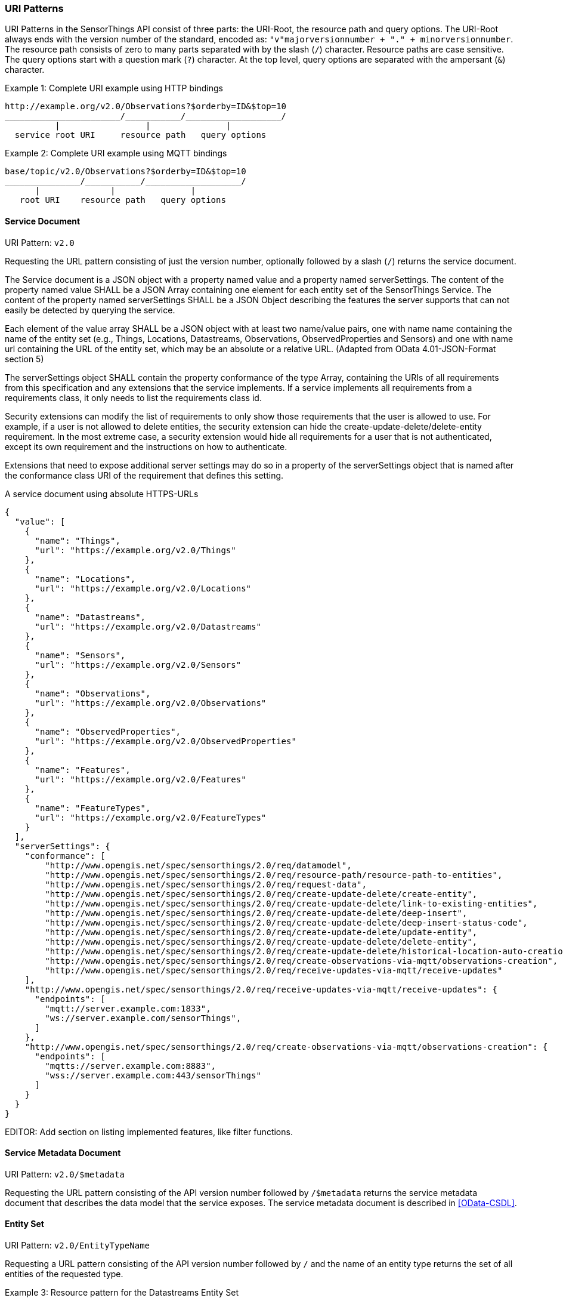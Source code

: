 
=== URI Patterns

URI Patterns in the SensorThings API consist of three parts: the URI-Root, the resource path and query options.
The URI-Root always ends with the version number of the standard, encoded as: `"v"majorversionnumber + "." + minorversionnumber`.
The resource path consists of zero to many parts separated with by the slash (`/`) character.
Resource paths are case sensitive.
The query options start with a question mark (`?`) character.
At the top level, query options are separated with the ampersant (`&`) character.

.Example {counter:examples}: Complete URI example using HTTP bindings
[source%unnumbered,text]
----
http://example.org/v2.0/Observations?$orderby=ID&$top=10
_______________________/___________/___________________/
          |                 |               |
  service root URI     resource path   query options
----

.Example {counter:examples}: Complete URI example using MQTT bindings
[source%unnumbered,text]
----
base/topic/v2.0/Observations?$orderby=ID&$top=10
_______________/___________/___________________/
      |              |               |
   root URI    resource path   query options
----


==== Service Document

URI Pattern: `v2.0`

Requesting the URL pattern consisting of just the version number, optionally followed by a slash (`/`) returns the service document.

The Service document is a JSON object with a property named value and a property named serverSettings.
The content of the property named value SHALL be a JSON Array containing one element for each entity set of the SensorThings Service.
The content of the property named serverSettings SHALL be a JSON Object describing the features the server supports that can not easily be detected by querying the service.

Each element of the value array SHALL be a JSON object with at least two name/value pairs, one with name name containing the name of the entity set (e.g., Things, Locations, Datastreams, Observations, ObservedProperties and Sensors) and one with name url containing the URL of the entity set, which may be an absolute or a relative URL.
(Adapted from OData 4.01-JSON-Format section 5)

The serverSettings object SHALL contain the property conformance of the type Array, containing the URIs of all requirements from this specification and any extensions that the service implements.
If a service implements all requirements from a requirements class, it only needs to list the requirements class id.

Security extensions can modify the list of requirements to only show those requirements that the user is allowed to use.
For example, if a user is not allowed to delete entities, the security extension can hide the create-update-delete/delete-entity requirement.
In the most extreme case, a security extension would hide all requirements for a user that is not authenticated, except its own requirement and the instructions on how to authenticate.

Extensions that need to expose additional server settings may do so in a property of the serverSettings object that is named after the conformance class URI of the requirement that defines this setting.

.A service document using absolute HTTPS-URLs
[source,json]
----
{
  "value": [
    {
      "name": "Things",
      "url": "https://example.org/v2.0/Things"
    },
    {
      "name": "Locations",
      "url": "https://example.org/v2.0/Locations"
    },
    {
      "name": "Datastreams",
      "url": "https://example.org/v2.0/Datastreams"
    },
    {
      "name": "Sensors",
      "url": "https://example.org/v2.0/Sensors"
    },
    {
      "name": "Observations",
      "url": "https://example.org/v2.0/Observations"
    },
    {
      "name": "ObservedProperties",
      "url": "https://example.org/v2.0/ObservedProperties"
    },
    {
      "name": "Features",
      "url": "https://example.org/v2.0/Features"
    },
    {
      "name": "FeatureTypes",
      "url": "https://example.org/v2.0/FeatureTypes"
    }
  ],
  "serverSettings": {
    "conformance": [
        "http://www.opengis.net/spec/sensorthings/2.0/req/datamodel",
        "http://www.opengis.net/spec/sensorthings/2.0/req/resource-path/resource-path-to-entities",
        "http://www.opengis.net/spec/sensorthings/2.0/req/request-data",
        "http://www.opengis.net/spec/sensorthings/2.0/req/create-update-delete/create-entity",
        "http://www.opengis.net/spec/sensorthings/2.0/req/create-update-delete/link-to-existing-entities",
        "http://www.opengis.net/spec/sensorthings/2.0/req/create-update-delete/deep-insert",
        "http://www.opengis.net/spec/sensorthings/2.0/req/create-update-delete/deep-insert-status-code",
        "http://www.opengis.net/spec/sensorthings/2.0/req/create-update-delete/update-entity",
        "http://www.opengis.net/spec/sensorthings/2.0/req/create-update-delete/delete-entity",
        "http://www.opengis.net/spec/sensorthings/2.0/req/create-update-delete/historical-location-auto-creation",
        "http://www.opengis.net/spec/sensorthings/2.0/req/create-observations-via-mqtt/observations-creation",
        "http://www.opengis.net/spec/sensorthings/2.0/req/receive-updates-via-mqtt/receive-updates"
    ],
    "http://www.opengis.net/spec/sensorthings/2.0/req/receive-updates-via-mqtt/receive-updates": {
      "endpoints": [
        "mqtt://server.example.com:1833",
        "ws://server.example.com/sensorThings",
      ]
    },
    "http://www.opengis.net/spec/sensorthings/2.0/req/create-observations-via-mqtt/observations-creation": {
      "endpoints": [
        "mqtts://server.example.com:8883",
        "wss://server.example.com:443/sensorThings"
      ]
    }
  }
}
----

EDITOR: Add section on listing implemented features, like filter functions.


==== Service Metadata Document

URI Pattern: `v2.0/$metadata`

Requesting the URL pattern consisting of the API version number followed by `/$metadata` returns the service metadata document that describes the data model that the service exposes.
The service metadata document is described in <<OData-CSDL>>.


[[pattern_entityset]]
==== Entity Set

URI Pattern: `v2.0/EntityTypeName`

Requesting a URL pattern consisting of the API version number followed by `/` and the name of an entity type returns the set of all entities of the requested type.

.Example {counter:examples}: Resource pattern for the Datastreams Entity Set
[source%unnumbered,text]
----
v2.0/Datastreams
----


[[pattern_entity]]
==== Entity

URI Pattern: `v2.0/EntityTypeName(<primaryKey>)`

Requesting a URL pattern consisting of the name of an EntitySet URL, followed by, in brackets, a primary key value fitting the entity type of the set, returns the single Entity from the set, that has the given primary key.

.Example {counter:examples}: Resource pattern for a specific Datastream, for a service that uses Integers for the id field of Datastreams
[source%unnumbered,text]
----
v2.0/Datastreams(4)
----

.Example {counter:examples}: Resource pattern for a specific Datastream, for a service that uses Strings for the id field of Datastreams
[source%unnumbered,text]
----
v2.0/Datastreams('xz42df')
----


[[pattern_entity_related]]
==== Related Entity

URI Pattern: `v2.0/EntityTypeName(<primaryKey>)/EntityNavigationProperty`

Requesting a URL pattern consisting of a URL that return an Entity (the base entity), followed by a navigation property with a cardinality of one, returns the related entity of the base entity.
The used URL for the base entity may itself be a related entity URL.


.Example {counter:examples}: Resource pattern for the Thing of a specific Datastream
[source%unnumbered,text]
----
v2.0/Datastreams(4)/Thing
----

.Example {counter:examples}: Resource pattern for the Thing of the Datastream of a specific Observation
[source%unnumbered,text]
----
v2.0/Observations(42)/Datastream/Thing
----


[[pattern_entityset_related]]
==== Related EntitySet

URI Pattern: `v2.0/EntityTypeName(<primaryKey>)/EntitySetNavigationProperty`

Requesting a URL pattern consisting of a URL that return an Entity (the base entity), followed by a navigation property with a cardinality of many, returns the related EntitySet of the base entity.
The used URL for the base entity may itself be a related entity URL.

.Example {counter:examples}: Resource pattern for the Observations of a specific Datastream
[source%unnumbered,text]
----
v2.0/Datastreams(4)/Observations
----

.Example {counter:examples}: Resource pattern for the Locations of the Thing of a specific Datastream
[source%unnumbered,text]
----
v2.0/Datastreams(4)/Thing/Locations
----


==== More complex examples

`v2.0/EntityTypeName(<primaryKey>)/EntitySetNavigationProperty(<primaryKey>)`

The pattern <<pattern_entityset_related>> and <<pattern_entity>> can be combined to get a specific entity from a related set.
This will return a `Not Found` error when the requested entity is not actually in the related set.

.Example {counter:examples}: Resource pattern for a specific Observation of a specific Datastream
[source%unnumbered,text]
----
v2.0/Datastreams(4)/Observations(5321)
----

The above example returns the same content as `v2.0/Observations(5321)`, except when Observation `5321` is not actually contained in Datastream 4, since in that case the example would return a `Not Found` error.



=== Request Query Options

==== Evaluation Order

The OGC SensorThings API adapts many of OData's system query options and their usage.
These query options allow refining the request.
The result of the service request is as if the system query options were evaluated in the following order.

Prior to applying any server-driven pagination:

- `$filter`
- `$count`
- `$orderby`
- `$skip`
- `$top`

After applying any server-driven pagination:

- `$expand`
- `$select`



==== $select

The $select system query option requests the service to return only the properties explicitly requested by the client.
The value of a $select query option SHALL be a comma-separated list of selection clauses.
Each selection clause SHALL be a property name (including navigation property names).
For navigation properties, `$select` controls the inclusion of the navigationLink in the response.

In the response, the service SHALL return the specified content, if available.
Expanded navigation properties do not need to be added to the `$select` list, they SHALL always be included in the response.
The `$select` option can be applied to any request that returns an Entity or an EntitySet.

Note: Adapted from OData 4.01-Protocol 11.2.5.1

.Example {counter:examples}: Resource pattern returning only the `id` and `name` of the Entities in the Things EntitySet.
[source%unnumbered,text]
----
v2.0/Things?$select=id,name
----



==== $select distinct

EDITOR: TODO


==== $expand

The `$expand` system query option indicates the related entities to be represented inline.
The value of the `$expand` query option SHALL be a comma separated list of navigation property names.
Query options can be applied to the expanded navigation property by appending a semicolon-separated list of query options, enclosed in parentheses, to the navigation property name.
Allowed system query options are $filter, $select, $orderby, $skip, $top, $count, and $expand.

The `$expand` option can be applied to any request that returns an Entity or an EntitySet.

Note: Adapted from OData 4.01-Protocol 11.2.5.2

.Example {counter:examples}: Resource pattern returning Things, with their Datastreams, and the ObservedProperty for each Datastream.
[source%unnumbered,text]
----
v2.0/Things?$expand=Datastreams($expand=ObservedProperty)
----

.Example {counter:examples}: Resource pattern returning Datastream as well as the result and phenomenonTime of the last Observation (as ordered by phenomenonTime) and the ObservedProperty associated with this Datastream.
[source%unnumbered,text]
----
v2.0/Datastreams?$expand=Observations($select=result,phenomenonTime;$orderby=phenomenonTime desc;$top=1),ObservedProperty
----



==== $top

The `$top` system query option specifies the limit on the number of items returned from an EntitySet.
The value of the `$top` system query option SHALL be a non-negative integer.
The service SHALL return the number of available items up to but not greater than the specified value.

If no unique ordering is imposed through an $orderby query option, the service SHALL impose a stable ordering across requests that include `$top`.

In addition, if the `$top` value exceeds the service-driven pagination limitation (i.e., the largest number of entities the service can return in a single response), the `$top` query option SHALL be discarded and the server-side pagination limitation SHALL be imposed.

Note: Adapted from OData 4.01-Protocol 11.2.6.3

.Example {counter:examples}: Resource pattern returning only the first five entities in the Things EntitySet.
[source%unnumbered,text]
----
v2.0/Things?$top=5
----

.Example {counter:examples}: Resource pattern returning the first five Observation entries after sorting by the phenomenonTime property in descending order.
[source%unnumbered,text]
----
v2.0/Observations?$top=5&$orderby=phenomenonTime%20desc
----


==== $skip

The `$skip` system query option specifies the number for the items of the queried EntitySet that SHALL be excluded from the result.
The value of `$skip` system query option SHALL be a non-negative integer n.
The service SHALL return items starting at position n+1.

Where $top and `$skip` are used together, `$skip` SHALL be applied before `$top`, regardless of the order in which they appear in the request.

If no unique ordering is imposed through an `$orderby` query option, the service SHALL impose a stable ordering across requests that include `$skip`.

Note: Adapted from OData 4.01-Protocol 11.2.6.4

.Example {counter:examples}: Resource pattern returning Thing entities starting with the sixth Thing entity in the Things EntitySet.
[source%unnumbered,text]
----
v2.0/Things?$skip=5
----

.Example {counter:examples}: Resource pattern returning the third and fourth Observation entities from the collection of all Observation entities when the collection is sorted by the resultTime property in ascending order.
[source%unnumbered,text]
----
v2.0/Observations?$skip=2&$top=2&$orderby=resultTime
----


==== $count

The `$count` system query option with a value of `true` specifies that the total count of items within an EntitySet matching the request SHALL be returned along with the result.
A `$count` query option with a value of `false` specifies that the service SHALL not return a count.

The service SHALL return an HTTP Status code of 400 Bad Request if a value other than `true` or `false` is specified.

The `$count` system query option SHALL ignore any `$top`, `$skip`, or `$expand` query options, and SHALL return the total count of results across all pages including only those results matching any specified `$filter`.

Clients should be aware that the count returned inline may not exactly equal the actual number of items returned, due to latency between calculating the count and enumerating the last value or due to inexact calculations on the service.

Note: Adapted from OData 4.01-Protocol 11.2.6.5

==== $orderby

The `$orderby` system query option specifies the order in which items are returned from the service.
The value of the `$orderby` system query option SHALL contain a comma-separated list of expressions whose primitive result values are used to sort the items.
A special case of such an expression is a property path terminating on a primitive property.

The expression MAY include the suffix `asc` for ascending or `desc` for descending, separated from the property name by one or more spaces.
If asc or desc is not specified, the service SHALL order by the specified property in ascending order.

Null values SHALL come before non-null values when sorting in ascending order and after non-null values when sorting in descending order.

Items SHALL be sorted by the result values of the first expression, and then items with the same value for the first expression SHALL be sorted by the result value of the second expression, and so on.

Note: Adapted from OData 4.01-Protocol 11.2.6.2

.Example {counter:examples}: Resource pattern returning all Observations ordered by the result property in ascending order.
[source%unnumbered,text]
----
v2.0/Observations?$orderby=result
----

.Example {counter:examples}: Resource pattern returning all Observations ordered by the id property of the linked Datastream entry in descending order, then by the phenomenonTime property of Observations in ascending order.
[source%unnumbered,text]
----
v2.0/Observations?$orderby=Datastreams/id desc, phenomenonTime
----


==== $filter

The `$filter` option can be used to filter the entities returned by a request to any EntitySet.
The expression specified with $filter is evaluated for each entity in the collection, and only items where the expression evaluates to true SHALL be included in the response.
Entities for which the expression evaluates to false or to null, or which reference properties that are unavailable due to permissions, SHALL be omitted from the response.

[Adapted from Data 4.01-URL Conventions 5.1.1]

The expression language that is used in $filter operators SHALL support references to properties and literals.
The literal values SHALL be strings enclosed in single quotes, numbers, boolean values (true or false), null, datetime values as ISO 8601 time string, duration values or geometry values.
Encoding rules for constants are listed in <<constants_encoding_rules>>

Note: Adapted from OData 4.01-Protocol 11.2.6.1


[#constants_encoding_rules,reftext='{table-caption} {counter:table-num}']
.Encoding rules for constants in requests
[width="100%",cols="<3a,<20a,<20a",options="header"]
|====
| *Type*
| *Description*
| *Example*

| String
| Quoted using single-quotes (`'`). Single quotes in a string are doubled.
| `'degree Celsius'` +
`'Abby''s Car'`

| Number
| Numbers are not quoted, use a decimal point (`.`), no thousands separator.
| `0.31415926535897931e1` +
`-42`

| Datetime
| Not quoted ISO8601 time with timezone. Special characters (`+`) must be URL-Encoded.
| `2012-12-03T07:16:23Z` +
`2012-12-03T07:16:23%2B08:00`

| Boolean
| Literal value `true` or `false`
| `true` +
`false`

| Null
| Literal value `null`
| `null`

| Time Duration
| the keyword `duration` followed by an ISO8601 Druation in single quotes.
| `duration'P1DT30M'`

| Geometry
| the keyword `geography` followed by WKT in single quotes.
| `geography'POINT(-122 43)'`

|====

Properties of Entities are addressed by their name.

.Example {counter:examples}: Observations of Datastream 42 that have a result greater than 5.
[source%unnumbered,text]
----
v2.0/Datastreams(42)/Observations?$filter=result gt 5
----

.Example {counter:examples}: Locations inside a given area.
[source%unnumbered,text]
----
v2.0/Locations?$filter=st_within(location, geography'POLYGON ((30 10, 10 20, 20 40, 40 40, 30 10))')
----

Sub-proprties of complex properties are addressed using the complex property name, followed by a `/`, followed by the sub-property name.

.Example {counter:examples}: Observations with a valid time that started before the given timestamp.
[source%unnumbered,text]
----
v2.0/Observations?$filter=validTime/start lt 2012-12-03T07:16:23Z
----

Entities can be filtered on properties of related entities by using the navigationProperty, followed by a `/`, followed by a property of the related entity.
This can be used recursively.
For filtering on properties of entities in a related EntitySet see the `any()` function.

.Example {counter:examples}: Observations of all Datastreams that are named Temperature.
[source%unnumbered,text]
----
v2.0/Observations?$filter=Datastream/name eq 'Temperature'
----

.Example {counter:examples}: Observations of all Things that are named House 1.
[source%unnumbered,text]
----
v2.0/Observations?$filter=Datastream/Thing/name eq 'House 1'
----


===== Built-in filter operations

The OGC SensorThings API supports a set of built-in filter operations, as described in the following table.
These built-in filter operator usages and definitions follow the [OData Version 4.01. Part 1: Protocol 11.2.6.1.1] and [OData Version 4.01 ABNF].
The operator precedence is described in [OData Version 4.01. Part 2: URL Conventions Section 5.1.1.17].




[#tab-built-in-filter-operators,reftext='{table-caption} {counter:table-num}']
.Built-in Filter Operators
[cols="<15,<25,<60",options="header"]
|===
|Operator |Description |Example

3+|**Comparison Operators**

|eq
|Equal
|`+/Datastreams?$filter=unitOfMeasurement/name eq 'degree Celsius'+`

|ne
|Not equal
|`+/Datastreams?$filter=unitOfMeasurement/name ne 'degree Celsius'+`

|gt
|Greater than
|`+/Observations?$filter=result gt 20.0+`

|ge
|Greater than or equal
|`+/Observations?$filter=result ge 20.0+`

|lt
|Less than
|`+/Observations?$filter=result lt 100+`

|le
|Less than or equal
|`+/Observations?$filter=result le 100+`


3+|**Logical Operators**

|and
|Logical and
|`+/Observations?$filter=result le 3.5 and FeatureOfInterest/id eq 1+`

|or
|Logical or
|`+/Observations?$filter=result gt 20 or result le 3.5+`

|not
|Logical negation
|`+/Things?$filter=not startswith(description,'test')+`


3+|**Arithmetic Operators**

|add
|Addition
|`+/Observations?$filter=result add 5 gt 10+`

|sub
|Subtraction
|`+/Observations?$filter=result sub 5 gt 10+`

|mul
|Multiplication
|`+/Observations?$filter=result mul 2 gt 2000+`

|div
|Division
|`+/Observations?$filter=result div 2 gt 4+`

|mod
|Modulo
|`+/Observations?$filter=result mod 2 eq 0+`


3+|**Grouping Operators**

|( )
|Precedence grouping
|`+/Observations?$filter=(result sub 5) gt 10+`
|===



[EDITOR]
====
    - Copy from 1.1
    - add cast, 
    - add `any()`,
    - add `in()`,
    - time interval functions?
    - ...
====

==== Server driven pagination

Responses that include only a partial set of the items identified by the request URL SHALL contain a link that allows retrieving the next partial set of items.
This link is called a nextLink; its representation is format-specific.
The final partial set of items (the last page) SHALL NOT contain a nextLink.

The nextLink annotation indicates that a response is only a subset of the requested collection of entities or collection of entity references.
It contains a URL that allows retrieving the next subset of the requested collection.

SensorThings clients SHALL treat the URL of the nextLink as opaque, and SHALL NOT append system query options to the URL of a next link.
Services may disallow a change of format on requests for subsequent pages using the next link.

Note: Adapted from OData 4.01-Protocol 11.2.6.7


=== Response Formatting

intro text for the requirement class.

Use the following table for Requirements Classes.


==== Requirement 1

intro text for the requirement.

Use the following table for Requirements, number sequentially.


==== Requirement 2

intro text for the requirement.

Use the following table for Requirements, number sequentially.

